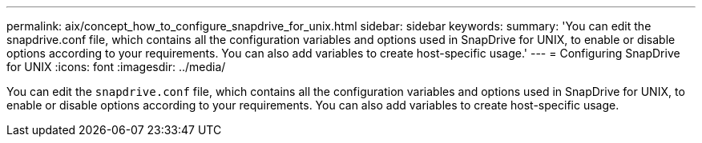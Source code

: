 ---
permalink: aix/concept_how_to_configure_snapdrive_for_unix.html
sidebar: sidebar
keywords:
summary: 'You can edit the snapdrive.conf file, which contains all the configuration variables and options used in SnapDrive for UNIX, to enable or disable options according to your requirements. You can also add variables to create host-specific usage.'
---
= Configuring SnapDrive for UNIX
:icons: font
:imagesdir: ../media/

[.lead]
You can edit the `snapdrive.conf` file, which contains all the configuration variables and options used in SnapDrive for UNIX, to enable or disable options according to your requirements. You can also add variables to create host-specific usage.
